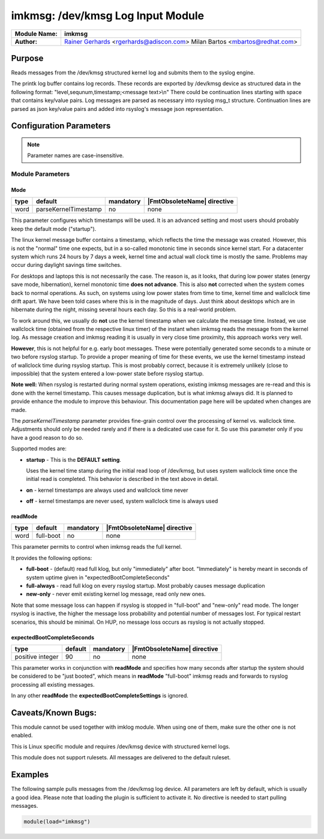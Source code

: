 **********************************
imkmsg: /dev/kmsg Log Input Module
**********************************

===========================  ===========================================================================
**Module Name:**             **imkmsg**
**Author:**                  `Rainer Gerhards <https://rainer.gerhards.net/>`_ <rgerhards@adiscon.com>
                             Milan Bartos <mbartos@redhat.com>
===========================  ===========================================================================


Purpose
=======

Reads messages from the /dev/kmsg structured kernel log and submits them
to the syslog engine.

The printk log buffer contains log records. These records are exported
by /dev/kmsg device as structured data in the following format:
"level,sequnum,timestamp;<message text>\\n"
There could be continuation lines starting with space that contains
key/value pairs.
Log messages are parsed as necessary into rsyslog msg\_t structure.
Continuation lines are parsed as json key/value pairs and added into
rsyslog's message json representation.


Configuration Parameters
========================

.. note::

   Parameter names are case-insensitive.

Module Parameters
-----------------

Mode
^^^^

.. csv-table::
   :header: "type", "default", "mandatory", "|FmtObsoleteName| directive"
   :widths: auto
   :class: parameter-table

   "word", "parseKernelTimestamp", "no", "none"

.. versionadded:: 8.2312.0

This parameter configures which timestamps will be used. It is an advanced
setting and most users should probably keep the default mode ("startup").

The linux kernel message buffer contains a timestamp, which reflects the time
the message was created. However, this is not the "normal" time one expects, but
in a so-called monotonic time in seconds since kernel start. For a datacenter
system which runs 24 hours by 7 days a week, kernel time and actual
wall clock time is mostly the same. Problems may occur during daylight
savings time switches.

For desktops and laptops this is not necessarily the case. The reason is, as
it looks, that during low power states (energy save mode, hibernation), kernel
monotonic time **does not advance**. This is also **not** corrected when the
system comes back to normal operations. As such, on systems using low power
states from time to time, kernel time and wallclock time drift apart. We have
been told cases where this is in the magnitude of days. Just think about
desktops which are in hibernate during the night, missing several hours
each day. So this is a real-world problem.

To work around this, we usually do **not** use the kernel timestamp when
we calculate the message time. Instead, we use wallclock time (obtained
from the respective linux timer) of the instant when imkmsg reads the
message from the kernel log. As message creation and imkmsg reading it
is usually in very close time proximity, this approach works very well.

**However**, this is not helpful for e.g. early boot messages. These
were potentially generated some seconds to a minute or two before rsyslog
startup. To provide a proper meaning of time for these events, we use
the kernel timestamp instead of wallclock time during rsyslog startup.
This is most probably correct, because it is extremely unlikely (close
to impossible) that the system entered a low-power state before rsyslog
startup.

**Note well:** When rsyslog is restarted during normal system operations,
existing imkmsg messages are re-read and this is done with the kernel
timestamp. This causes message duplication, but is what imkmsg always
did. It is planned to provide enhance the module to improve this
behaviour. This documentation page here will be updated when changes are
made.

The *parseKernelTimestamp* parameter provides fine-grain control over
the processing of kernel vs. wallclock time. Adjustments should only
be needed rarely and if there is a dedicated use case for it. So use
this parameter only if you have a good reason to do so.

Supported modes are:

* **startup** - This is the **DEFAULT setting**.

  Uses the kernel time stamp during the initial read
  loop of /dev/kmsg, but uses system wallclock time once the initial
  read is completed. This behavior is described in the text above in
  detail.

* **on** - kernel timestamps are always used and wallclock time never

* **off** - kernel timestamps are never used, system wallclock time is
  always used


readMode
^^^^^^^^

.. csv-table::
   :header: "type", "default", "mandatory", "|FmtObsoleteName| directive"
   :widths: auto
   :class: parameter-table

   "word", "full-boot", "no", "none"

.. versionadded:: 8.2312.0

This parameter permits to control when imkmsg reads the full kernel.

It provides the following options:

* **full-boot** - (default) read full klog, but only "immediately" after
  boot. "Immediately" is hereby meant in seconds of system uptime
  given in "expectedBootCompleteSeconds"

* **full-always** - read full klog on every rsyslog startup. Most probably
  causes message duplication

* **new-only** - never emit existing kernel log message, read only new ones.

Note that some message loss can happen if rsyslog is stopped in "full-boot" and
"new-only" read mode. The longer rsyslog is inactive, the higher the message
loss probability and potential number of messages lost. For typical restart
scenarios, this should be minimal. On HUP, no message loss occurs as rsyslog
is not actually stopped.


expectedBootCompleteSeconds
^^^^^^^^^^^^^^^^^^^^^^^^^^^

.. csv-table::
   :header: "type", "default", "mandatory", "|FmtObsoleteName| directive"
   :widths: auto
   :class: parameter-table

   "positive integer", "90", "no", "none"

.. versionadded:: 8.2312.0

This parameter works in conjunction with **readMode** and specifies how
many seconds after startup the system should be considered to be
"just booted", which means in **readMode** "full-boot" imkmsg reads and
forwards to rsyslog processing all existing messages.

In any other **readMode** the **expectedBootCompleteSettings** is
ignored.

Caveats/Known Bugs:
===================

This module cannot be used together with imklog module. When using one of
them, make sure the other one is not enabled.

This is Linux specific module and requires /dev/kmsg device with
structured kernel logs.

This module does not support rulesets. All messages are delivered to the
default ruleset.



Examples
========

The following sample pulls messages from the /dev/kmsg log device. All
parameters are left by default, which is usually a good idea. Please
note that loading the plugin is sufficient to activate it. No directive
is needed to start pulling messages.

.. code-block:: none

   module(load="imkmsg")


